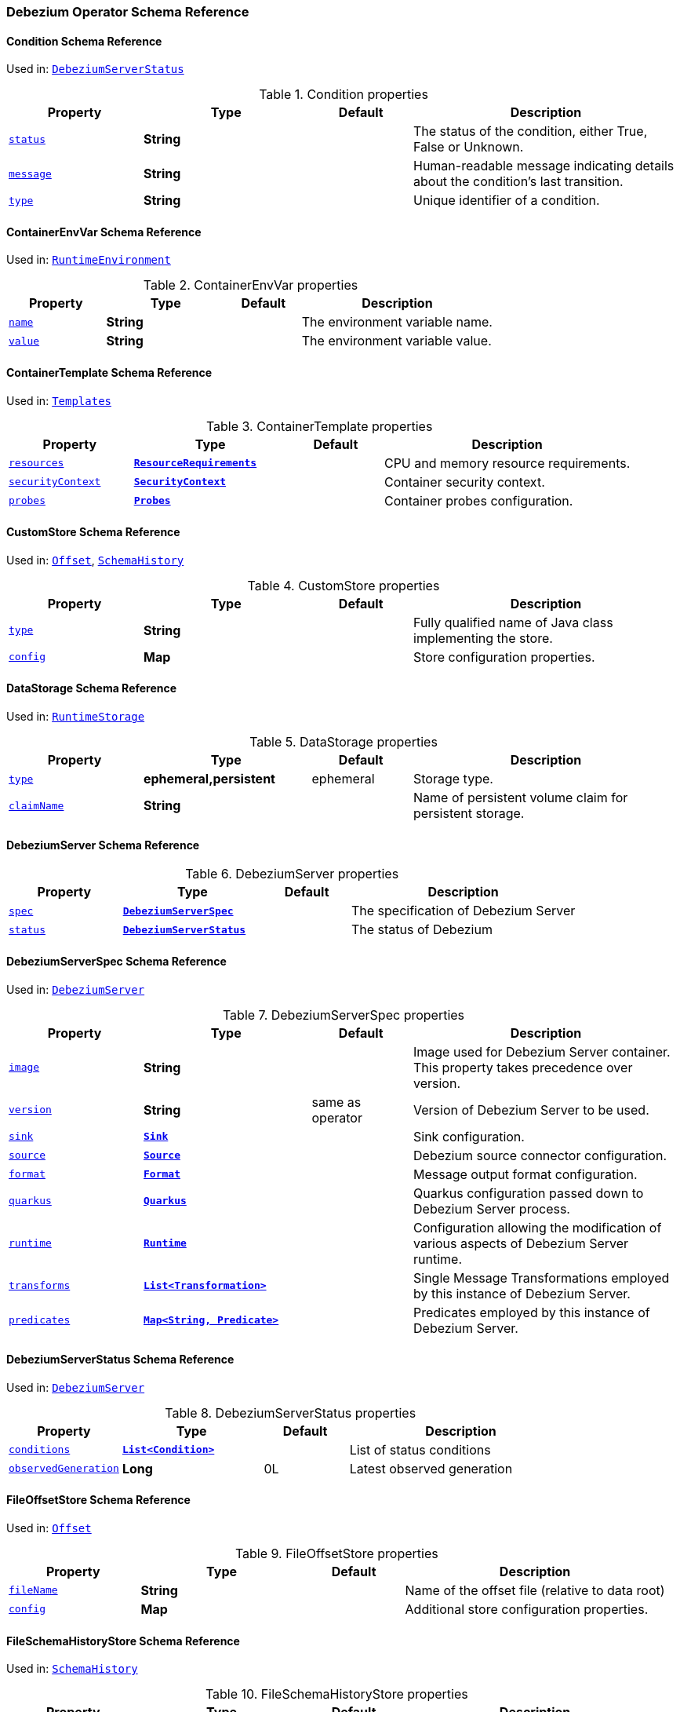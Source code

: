 [#debezium-operator-schema-reference]
=== Debezium Operator Schema Reference

[#debezium-operator-schema-reference-condition]
==== Condition Schema Reference
Used in: <<debezium-operator-schema-reference-debeziumserverstatus, `+DebeziumServerStatus+`>>


.Condition properties
[cols="20%a,25%s,15%a,40%a",options="header"]
|===
| Property | Type | Default | Description
| [[debezium-operator-schema-reference-condition-status]]<<debezium-operator-schema-reference-condition-status, `+status+`>> | String |  | The status of the condition, either True, False or Unknown.
| [[debezium-operator-schema-reference-condition-message]]<<debezium-operator-schema-reference-condition-message, `+message+`>> | String |  | Human-readable message indicating details about the condition’s last transition.
| [[debezium-operator-schema-reference-condition-type]]<<debezium-operator-schema-reference-condition-type, `+type+`>> | String |  | Unique identifier of a condition.
|===

[#debezium-operator-schema-reference-containerenvvar]
==== ContainerEnvVar Schema Reference
Used in: <<debezium-operator-schema-reference-runtimeenvironment, `+RuntimeEnvironment+`>>


.ContainerEnvVar properties
[cols="20%a,25%s,15%a,40%a",options="header"]
|===
| Property | Type | Default | Description
| [[debezium-operator-schema-reference-containerenvvar-name]]<<debezium-operator-schema-reference-containerenvvar-name, `+name+`>> | String |  | The environment variable name.
| [[debezium-operator-schema-reference-containerenvvar-value]]<<debezium-operator-schema-reference-containerenvvar-value, `+value+`>> | String |  | The environment variable value.
|===

[#debezium-operator-schema-reference-containertemplate]
==== ContainerTemplate Schema Reference
Used in: <<debezium-operator-schema-reference-templates, `+Templates+`>>


.ContainerTemplate properties
[cols="20%a,25%s,15%a,40%a",options="header"]
|===
| Property | Type | Default | Description
| [[debezium-operator-schema-reference-containertemplate-resources]]<<debezium-operator-schema-reference-containertemplate-resources, `+resources+`>> | https://kubernetes.io/docs/reference/generated/kubernetes-api/v1.28/#resourcerequirements-v1-core[`+ResourceRequirements+`] |  | CPU and memory resource requirements.
| [[debezium-operator-schema-reference-containertemplate-securitycontext]]<<debezium-operator-schema-reference-containertemplate-securitycontext, `+securityContext+`>> | https://kubernetes.io/docs/reference/generated/kubernetes-api/v1.28/#securitycontext-v1-core[`+SecurityContext+`] |  | Container security context.
| [[debezium-operator-schema-reference-containertemplate-probes]]<<debezium-operator-schema-reference-containertemplate-probes, `+probes+`>> | <<debezium-operator-schema-reference-probes, `+Probes+`>> |  | Container probes configuration.
|===

[#debezium-operator-schema-reference-customstore]
==== CustomStore Schema Reference
Used in: <<debezium-operator-schema-reference-offset, `+Offset+`>>, <<debezium-operator-schema-reference-schemahistory, `+SchemaHistory+`>>


.CustomStore properties
[cols="20%a,25%s,15%a,40%a",options="header"]
|===
| Property | Type | Default | Description
| [[debezium-operator-schema-reference-customstore-type]]<<debezium-operator-schema-reference-customstore-type, `+type+`>> | String |  | Fully qualified name of Java class implementing the store.
| [[debezium-operator-schema-reference-customstore-config]]<<debezium-operator-schema-reference-customstore-config, `+config+`>> | Map |  | Store configuration properties.
|===

[#debezium-operator-schema-reference-datastorage]
==== DataStorage Schema Reference
Used in: <<debezium-operator-schema-reference-runtimestorage, `+RuntimeStorage+`>>


.DataStorage properties
[cols="20%a,25%s,15%a,40%a",options="header"]
|===
| Property | Type | Default | Description
| [[debezium-operator-schema-reference-datastorage-type]]<<debezium-operator-schema-reference-datastorage-type, `+type+`>> | ephemeral,persistent | ephemeral | Storage type.
| [[debezium-operator-schema-reference-datastorage-claimname]]<<debezium-operator-schema-reference-datastorage-claimname, `+claimName+`>> | String |  | Name of persistent volume claim for persistent storage.
|===

[#debezium-operator-schema-reference-debeziumserver]
==== DebeziumServer Schema Reference


.DebeziumServer properties
[cols="20%a,25%s,15%a,40%a",options="header"]
|===
| Property | Type | Default | Description
| [[debezium-operator-schema-reference-debeziumserver-spec]]<<debezium-operator-schema-reference-debeziumserver-spec, `+spec+`>> | <<debezium-operator-schema-reference-debeziumserverspec, `+DebeziumServerSpec+`>> |  | The specification of Debezium Server
| [[debezium-operator-schema-reference-debeziumserver-status]]<<debezium-operator-schema-reference-debeziumserver-status, `+status+`>> | <<debezium-operator-schema-reference-debeziumserverstatus, `+DebeziumServerStatus+`>> |  | The status of Debezium
|===

[#debezium-operator-schema-reference-debeziumserverspec]
==== DebeziumServerSpec Schema Reference
Used in: <<debezium-operator-schema-reference-debeziumserver, `+DebeziumServer+`>>


.DebeziumServerSpec properties
[cols="20%a,25%s,15%a,40%a",options="header"]
|===
| Property | Type | Default | Description
| [[debezium-operator-schema-reference-debeziumserverspec-image]]<<debezium-operator-schema-reference-debeziumserverspec-image, `+image+`>> | String |  | Image used for Debezium Server container. This property takes precedence over version.
| [[debezium-operator-schema-reference-debeziumserverspec-version]]<<debezium-operator-schema-reference-debeziumserverspec-version, `+version+`>> | String | same as operator | Version of Debezium Server to be used.
| [[debezium-operator-schema-reference-debeziumserverspec-sink]]<<debezium-operator-schema-reference-debeziumserverspec-sink, `+sink+`>> | <<debezium-operator-schema-reference-sink, `+Sink+`>> |  | Sink configuration.
| [[debezium-operator-schema-reference-debeziumserverspec-source]]<<debezium-operator-schema-reference-debeziumserverspec-source, `+source+`>> | <<debezium-operator-schema-reference-source, `+Source+`>> |  | Debezium source connector configuration.
| [[debezium-operator-schema-reference-debeziumserverspec-format]]<<debezium-operator-schema-reference-debeziumserverspec-format, `+format+`>> | <<debezium-operator-schema-reference-format, `+Format+`>> |  | Message output format configuration.
| [[debezium-operator-schema-reference-debeziumserverspec-quarkus]]<<debezium-operator-schema-reference-debeziumserverspec-quarkus, `+quarkus+`>> | <<debezium-operator-schema-reference-quarkus, `+Quarkus+`>> |  | Quarkus configuration passed down to Debezium Server process.
| [[debezium-operator-schema-reference-debeziumserverspec-runtime]]<<debezium-operator-schema-reference-debeziumserverspec-runtime, `+runtime+`>> | <<debezium-operator-schema-reference-runtime, `+Runtime+`>> |  | Configuration allowing the modification of various aspects of Debezium Server runtime.
| [[debezium-operator-schema-reference-debeziumserverspec-transforms]]<<debezium-operator-schema-reference-debeziumserverspec-transforms, `+transforms+`>> | <<debezium-operator-schema-reference-transformation, `+List<Transformation>+`>> |  | Single Message Transformations employed by this instance of Debezium Server.
| [[debezium-operator-schema-reference-debeziumserverspec-predicates]]<<debezium-operator-schema-reference-debeziumserverspec-predicates, `+predicates+`>> | <<debezium-operator-schema-reference-predicate, `+Map<String, Predicate>+`>> |  | Predicates employed by this instance of Debezium Server.
|===

[#debezium-operator-schema-reference-debeziumserverstatus]
==== DebeziumServerStatus Schema Reference
Used in: <<debezium-operator-schema-reference-debeziumserver, `+DebeziumServer+`>>


.DebeziumServerStatus properties
[cols="20%a,25%s,15%a,40%a",options="header"]
|===
| Property | Type | Default | Description
| [[debezium-operator-schema-reference-debeziumserverstatus-conditions]]<<debezium-operator-schema-reference-debeziumserverstatus-conditions, `+conditions+`>> | <<debezium-operator-schema-reference-condition, `+List<Condition>+`>> |  | List of status conditions
| [[debezium-operator-schema-reference-debeziumserverstatus-observedgeneration]]<<debezium-operator-schema-reference-debeziumserverstatus-observedgeneration, `+observedGeneration+`>> | Long | 0L | Latest observed generation
|===

[#debezium-operator-schema-reference-fileoffsetstore]
==== FileOffsetStore Schema Reference
Used in: <<debezium-operator-schema-reference-offset, `+Offset+`>>


.FileOffsetStore properties
[cols="20%a,25%s,15%a,40%a",options="header"]
|===
| Property | Type | Default | Description
| [[debezium-operator-schema-reference-fileoffsetstore-filename]]<<debezium-operator-schema-reference-fileoffsetstore-filename, `+fileName+`>> | String |  | Name of the offset file (relative to data root)
| [[debezium-operator-schema-reference-fileoffsetstore-config]]<<debezium-operator-schema-reference-fileoffsetstore-config, `+config+`>> | Map |  | Additional store configuration properties.
|===

[#debezium-operator-schema-reference-fileschemahistorystore]
==== FileSchemaHistoryStore Schema Reference
Used in: <<debezium-operator-schema-reference-schemahistory, `+SchemaHistory+`>>


.FileSchemaHistoryStore properties
[cols="20%a,25%s,15%a,40%a",options="header"]
|===
| Property | Type | Default | Description
| [[debezium-operator-schema-reference-fileschemahistorystore-filename]]<<debezium-operator-schema-reference-fileschemahistorystore-filename, `+fileName+`>> | String |  | Name of the offset file (relative to data root)
| [[debezium-operator-schema-reference-fileschemahistorystore-config]]<<debezium-operator-schema-reference-fileschemahistorystore-config, `+config+`>> | Map |  | Additional store configuration properties.
|===

[#debezium-operator-schema-reference-format]
==== Format Schema Reference
Used in: <<debezium-operator-schema-reference-debeziumserverspec, `+DebeziumServerSpec+`>>


.Format properties
[cols="20%a,25%s,15%a,40%a",options="header"]
|===
| Property | Type | Default | Description
| [[debezium-operator-schema-reference-format-key]]<<debezium-operator-schema-reference-format-key, `+key+`>> | <<debezium-operator-schema-reference-formattype, `+FormatType+`>> |  | Message key format configuration.
| [[debezium-operator-schema-reference-format-value]]<<debezium-operator-schema-reference-format-value, `+value+`>> | <<debezium-operator-schema-reference-formattype, `+FormatType+`>> |  | Message value format configuration.
| [[debezium-operator-schema-reference-format-header]]<<debezium-operator-schema-reference-format-header, `+header+`>> | <<debezium-operator-schema-reference-formattype, `+FormatType+`>> |  | Message header format configuration.
|===

[#debezium-operator-schema-reference-formattype]
==== FormatType Schema Reference
Used in: <<debezium-operator-schema-reference-format, `+Format+`>>


.FormatType properties
[cols="20%a,25%s,15%a,40%a",options="header"]
|===
| Property | Type | Default | Description
| [[debezium-operator-schema-reference-formattype-type]]<<debezium-operator-schema-reference-formattype-type, `+type+`>> | String | json | Format type recognised by Debezium Server.
| [[debezium-operator-schema-reference-formattype-config]]<<debezium-operator-schema-reference-formattype-config, `+config+`>> | Map |  | Format configuration properties.
|===

[#debezium-operator-schema-reference-inmemoryoffsetstore]
==== InMemoryOffsetStore Schema Reference
Used in: <<debezium-operator-schema-reference-offset, `+Offset+`>>


.InMemoryOffsetStore properties
[cols="20%a,25%s,15%a,40%a",options="header"]
|===
| Property | Type | Default | Description
| [[debezium-operator-schema-reference-inmemoryoffsetstore-config]]<<debezium-operator-schema-reference-inmemoryoffsetstore-config, `+config+`>> | Map |  | Additional store configuration properties.
|===

[#debezium-operator-schema-reference-inmemoryschemahistorystore]
==== InMemorySchemaHistoryStore Schema Reference
Used in: <<debezium-operator-schema-reference-schemahistory, `+SchemaHistory+`>>


.InMemorySchemaHistoryStore properties
[cols="20%a,25%s,15%a,40%a",options="header"]
|===
| Property | Type | Default | Description
| [[debezium-operator-schema-reference-inmemoryschemahistorystore-config]]<<debezium-operator-schema-reference-inmemoryschemahistorystore-config, `+config+`>> | Map |  | Additional store configuration properties.
|===

[#debezium-operator-schema-reference-jmxauthentication]
==== JmxAuthentication Schema Reference
Used in: <<debezium-operator-schema-reference-jmxconfig, `+JmxConfig+`>>


.JmxAuthentication properties
[cols="20%a,25%s,15%a,40%a",options="header"]
|===
| Property | Type | Default | Description
| [[debezium-operator-schema-reference-jmxauthentication-enabled]]<<debezium-operator-schema-reference-jmxauthentication-enabled, `+enabled+`>> | boolean | false | Whether JMX authentication should be enabled for this Debezium Server instance.
| [[debezium-operator-schema-reference-jmxauthentication-secret]]<<debezium-operator-schema-reference-jmxauthentication-secret, `+secret+`>> | String |  | Secret providing credential files
| [[debezium-operator-schema-reference-jmxauthentication-accessfile]]<<debezium-operator-schema-reference-jmxauthentication-accessfile, `+accessFile+`>> | String | jmxremote.access | JMX access file name and secret key
| [[debezium-operator-schema-reference-jmxauthentication-passwordfile]]<<debezium-operator-schema-reference-jmxauthentication-passwordfile, `+passwordFile+`>> | String | jmxremote.password | JMX password file name and secret key
|===

[#debezium-operator-schema-reference-jmxconfig]
==== JmxConfig Schema Reference
Used in: <<debezium-operator-schema-reference-runtime, `+Runtime+`>>


.JmxConfig properties
[cols="20%a,25%s,15%a,40%a",options="header"]
|===
| Property | Type | Default | Description
| [[debezium-operator-schema-reference-jmxconfig-enabled]]<<debezium-operator-schema-reference-jmxconfig-enabled, `+enabled+`>> | boolean | false | Whether JMX should be enabled for this Debezium Server instance.
| [[debezium-operator-schema-reference-jmxconfig-port]]<<debezium-operator-schema-reference-jmxconfig-port, `+port+`>> | int | 1099 | JMX port.
| [[debezium-operator-schema-reference-jmxconfig-authentication]]<<debezium-operator-schema-reference-jmxconfig-authentication, `+authentication+`>> | <<debezium-operator-schema-reference-jmxauthentication, `+JmxAuthentication+`>> |  | JMX authentication config.
|===

[#debezium-operator-schema-reference-jmxexporter]
==== JmxExporter Schema Reference
Used in: <<debezium-operator-schema-reference-metrics, `+Metrics+`>>


.JmxExporter properties
[cols="20%a,25%s,15%a,40%a",options="header"]
|===
| Property | Type | Default | Description
| [[debezium-operator-schema-reference-jmxexporter-enabled]]<<debezium-operator-schema-reference-jmxexporter-enabled, `+enabled+`>> | boolean |  | Enables JMX Prometheus exporter
| [[debezium-operator-schema-reference-jmxexporter-configfrom]]<<debezium-operator-schema-reference-jmxexporter-configfrom, `+configFrom+`>> | ConfigMapKeySelector |  | Config map key reference which value will be used as configuration file
|===

[#debezium-operator-schema-reference-kafkaoffsetstore]
==== KafkaOffsetStore Schema Reference
Used in: <<debezium-operator-schema-reference-offset, `+Offset+`>>


.KafkaOffsetStore properties
[cols="20%a,25%s,15%a,40%a",options="header"]
|===
| Property | Type | Default | Description
| [[debezium-operator-schema-reference-kafkaoffsetstore-props]]<<debezium-operator-schema-reference-kafkaoffsetstore-props, `+props+`>> | Map |  | Additional Kafka client properties.
| [[debezium-operator-schema-reference-kafkaoffsetstore-bootstrapservers]]<<debezium-operator-schema-reference-kafkaoffsetstore-bootstrapservers, `+bootstrapServers+`>> | String |  | A list of host/port pairs that the connector uses for establishing an initial connection to the Kafka cluster
| [[debezium-operator-schema-reference-kafkaoffsetstore-topic]]<<debezium-operator-schema-reference-kafkaoffsetstore-topic, `+topic+`>> | String |  | The name of the Kafka topic where offsets are to be stored
| [[debezium-operator-schema-reference-kafkaoffsetstore-partitions]]<<debezium-operator-schema-reference-kafkaoffsetstore-partitions, `+partitions+`>> | int |  | The number of partitions used when creating the offset storage topic
| [[debezium-operator-schema-reference-kafkaoffsetstore-replicationfactor]]<<debezium-operator-schema-reference-kafkaoffsetstore-replicationfactor, `+replicationFactor+`>> | int |  | Replication factor used when creating the offset storage topic
| [[debezium-operator-schema-reference-kafkaoffsetstore-config]]<<debezium-operator-schema-reference-kafkaoffsetstore-config, `+config+`>> | Map |  | Additional store configuration properties.
|===

[#debezium-operator-schema-reference-kafkaschemahistorystore]
==== KafkaSchemaHistoryStore Schema Reference
Used in: <<debezium-operator-schema-reference-schemahistory, `+SchemaHistory+`>>


.KafkaSchemaHistoryStore properties
[cols="20%a,25%s,15%a,40%a",options="header"]
|===
| Property | Type | Default | Description
| [[debezium-operator-schema-reference-kafkaschemahistorystore-bootstrapservers]]<<debezium-operator-schema-reference-kafkaschemahistorystore-bootstrapservers, `+bootstrapServers+`>> | String |  | A list of host/port pairs that the connector uses for establishing an initial connection to the Kafka cluster
| [[debezium-operator-schema-reference-kafkaschemahistorystore-topic]]<<debezium-operator-schema-reference-kafkaschemahistorystore-topic, `+topic+`>> | String |  | The name of the Kafka topic where offsets are to be stored
| [[debezium-operator-schema-reference-kafkaschemahistorystore-partitions]]<<debezium-operator-schema-reference-kafkaschemahistorystore-partitions, `+partitions+`>> | int |  | The number of partitions used when creating the offset storage topic
| [[debezium-operator-schema-reference-kafkaschemahistorystore-replicationfactor]]<<debezium-operator-schema-reference-kafkaschemahistorystore-replicationfactor, `+replicationFactor+`>> | int |  | Replication factor used when creating the offset storage topic
| [[debezium-operator-schema-reference-kafkaschemahistorystore-config]]<<debezium-operator-schema-reference-kafkaschemahistorystore-config, `+config+`>> | Map |  | Additional store configuration properties.
|===

[#debezium-operator-schema-reference-metadatatemplate]
==== MetadataTemplate Schema Reference
Used in: <<debezium-operator-schema-reference-podtemplate, `+PodTemplate+`>>


.MetadataTemplate properties
[cols="20%a,25%s,15%a,40%a",options="header"]
|===
| Property | Type | Default | Description
| [[debezium-operator-schema-reference-metadatatemplate-labels]]<<debezium-operator-schema-reference-metadatatemplate-labels, `+labels+`>> | Map<String, String> |  | Labels added to the Kubernetes resource
| [[debezium-operator-schema-reference-metadatatemplate-annotations]]<<debezium-operator-schema-reference-metadatatemplate-annotations, `+annotations+`>> | Map<String, String> |  | Annotations added to the Kubernetes resource
|===

[#debezium-operator-schema-reference-metrics]
==== Metrics Schema Reference
Used in: <<debezium-operator-schema-reference-runtime, `+Runtime+`>>


.Metrics properties
[cols="20%a,25%s,15%a,40%a",options="header"]
|===
| Property | Type | Default | Description
| [[debezium-operator-schema-reference-metrics-jmxexporter]]<<debezium-operator-schema-reference-metrics-jmxexporter, `+jmxExporter+`>> | <<debezium-operator-schema-reference-jmxexporter, `+JmxExporter+`>> |  | Prometheus JMX exporter configuration
|===

[#debezium-operator-schema-reference-offset]
==== Offset Schema Reference
Used in: <<debezium-operator-schema-reference-source, `+Source+`>>


.Offset properties
[cols="20%a,25%s,15%a,40%a",options="header"]
|===
| Property | Type | Default | Description
| [[debezium-operator-schema-reference-offset-file]]<<debezium-operator-schema-reference-offset-file, `+file+`>> | <<debezium-operator-schema-reference-fileoffsetstore, `+FileOffsetStore+`>> |  | File backed offset store configuration
| [[debezium-operator-schema-reference-offset-memory]]<<debezium-operator-schema-reference-offset-memory, `+memory+`>> | <<debezium-operator-schema-reference-inmemoryoffsetstore, `+InMemoryOffsetStore+`>> |  | Memory backed offset store configuration
| [[debezium-operator-schema-reference-offset-redis]]<<debezium-operator-schema-reference-offset-redis, `+redis+`>> | <<debezium-operator-schema-reference-redisoffsetstore, `+RedisOffsetStore+`>> |  | Redis backed offset store configuration
| [[debezium-operator-schema-reference-offset-kafka]]<<debezium-operator-schema-reference-offset-kafka, `+kafka+`>> | <<debezium-operator-schema-reference-kafkaoffsetstore, `+KafkaOffsetStore+`>> |  | Kafka backing store configuration
| [[debezium-operator-schema-reference-offset-store]]<<debezium-operator-schema-reference-offset-store, `+store+`>> | <<debezium-operator-schema-reference-customstore, `+CustomStore+`>> |  | Arbitrary offset store configuration
| [[debezium-operator-schema-reference-offset-flushms]]<<debezium-operator-schema-reference-offset-flushms, `+flushMs+`>> | long | 60000 | Interval at which to try commiting offsets
|===

[#debezium-operator-schema-reference-podtemplate]
==== PodTemplate Schema Reference
Used in: <<debezium-operator-schema-reference-templates, `+Templates+`>>


.PodTemplate properties
[cols="20%a,25%s,15%a,40%a",options="header"]
|===
| Property | Type | Default | Description
| [[debezium-operator-schema-reference-podtemplate-metadata]]<<debezium-operator-schema-reference-podtemplate-metadata, `+metadata+`>> | <<debezium-operator-schema-reference-metadatatemplate, `+MetadataTemplate+`>> |  | Metadata applied to the resource.
| [[debezium-operator-schema-reference-podtemplate-imagepullsecrets]]<<debezium-operator-schema-reference-podtemplate-imagepullsecrets, `+imagePullSecrets+`>> | https://kubernetes.io/docs/reference/generated/kubernetes-api/v1.28/#localobjectreference-v1-core[`+List<LocalObjectReference>+`] |  | List of local references to secrets used for pulling any of the images used by this Pod.
| [[debezium-operator-schema-reference-podtemplate-affinity]]<<debezium-operator-schema-reference-podtemplate-affinity, `+affinity+`>> | https://kubernetes.io/docs/reference/generated/kubernetes-api/v1.28/#affinity-v1-core[`+Affinity+`] |  | Pod affinity rules
| [[debezium-operator-schema-reference-podtemplate-securitycontext]]<<debezium-operator-schema-reference-podtemplate-securitycontext, `+securityContext+`>> | https://kubernetes.io/docs/reference/generated/kubernetes-api/v1.28/#podsecuritycontext-v1-core[`+PodSecurityContext+`] |  | Pod-level security attributes and container settings
|===

[#debezium-operator-schema-reference-predicate]
==== Predicate Schema Reference
Used in: <<debezium-operator-schema-reference-debeziumserverspec, `+DebeziumServerSpec+`>>


.Predicate properties
[cols="20%a,25%s,15%a,40%a",options="header"]
|===
| Property | Type | Default | Description
| [[debezium-operator-schema-reference-predicate-type]]<<debezium-operator-schema-reference-predicate-type, `+type+`>> | String |  | Fully qualified name of Java class implementing the predicate.
| [[debezium-operator-schema-reference-predicate-config]]<<debezium-operator-schema-reference-predicate-config, `+config+`>> | Map |  | Predicate configuration properties.
|===

[#debezium-operator-schema-reference-probe]
==== Probe Schema Reference
Used in: <<debezium-operator-schema-reference-probes, `+Probes+`>>


.Probe properties
[cols="20%a,25%s,15%a,40%a",options="header"]
|===
| Property | Type | Default | Description
| [[debezium-operator-schema-reference-probe-initialdelayseconds]]<<debezium-operator-schema-reference-probe-initialdelayseconds, `+initialDelaySeconds+`>> | int | 5 | Number of seconds after the container has started before probes are initiated.
| [[debezium-operator-schema-reference-probe-periodseconds]]<<debezium-operator-schema-reference-probe-periodseconds, `+periodSeconds+`>> | int | 10 | How often (in seconds) to perform the probe.
| [[debezium-operator-schema-reference-probe-timeoutseconds]]<<debezium-operator-schema-reference-probe-timeoutseconds, `+timeoutSeconds+`>> | int | 10 | Number of seconds after which the probe times out.
| [[debezium-operator-schema-reference-probe-failurethreshold]]<<debezium-operator-schema-reference-probe-failurethreshold, `+failureThreshold+`>> | int | 3 | Number of failures in a row before the overall check has failed.
|===

[#debezium-operator-schema-reference-probes]
==== Probes Schema Reference
Used in: <<debezium-operator-schema-reference-containertemplate, `+ContainerTemplate+`>>


.Probes properties
[cols="20%a,25%s,15%a,40%a",options="header"]
|===
| Property | Type | Default | Description
| [[debezium-operator-schema-reference-probes-readiness]]<<debezium-operator-schema-reference-probes-readiness, `+readiness+`>> | <<debezium-operator-schema-reference-probe, `+Probe+`>> |  | Readiness probe configuration applied to the container.
| [[debezium-operator-schema-reference-probes-liveness]]<<debezium-operator-schema-reference-probes-liveness, `+liveness+`>> | <<debezium-operator-schema-reference-probe, `+Probe+`>> |  | Liveness probe configuration applied to the container.
|===

[#debezium-operator-schema-reference-quarkus]
==== Quarkus Schema Reference
Used in: <<debezium-operator-schema-reference-debeziumserverspec, `+DebeziumServerSpec+`>>


.Quarkus properties
[cols="20%a,25%s,15%a,40%a",options="header"]
|===
| Property | Type | Default | Description
| [[debezium-operator-schema-reference-quarkus-config]]<<debezium-operator-schema-reference-quarkus-config, `+config+`>> | Map |  | Quarkus configuration properties.
|===

[#debezium-operator-schema-reference-redisoffsetstore]
==== RedisOffsetStore Schema Reference
Used in: <<debezium-operator-schema-reference-offset, `+Offset+`>>


.RedisOffsetStore properties
[cols="20%a,25%s,15%a,40%a",options="header"]
|===
| Property | Type | Default | Description
| [[debezium-operator-schema-reference-redisoffsetstore-address]]<<debezium-operator-schema-reference-redisoffsetstore-address, `+address+`>> | String |  | Redis host:port used to connect
| [[debezium-operator-schema-reference-redisoffsetstore-user]]<<debezium-operator-schema-reference-redisoffsetstore-user, `+user+`>> | String |  | Redis username
| [[debezium-operator-schema-reference-redisoffsetstore-password]]<<debezium-operator-schema-reference-redisoffsetstore-password, `+password+`>> | String |  | Redis password
| [[debezium-operator-schema-reference-redisoffsetstore-sslenabled]]<<debezium-operator-schema-reference-redisoffsetstore-sslenabled, `+sslEnabled+`>> | boolean | false | Redis username
| [[debezium-operator-schema-reference-redisoffsetstore-key]]<<debezium-operator-schema-reference-redisoffsetstore-key, `+key+`>> | String |  | Redis hash key
| [[debezium-operator-schema-reference-redisoffsetstore-wait]]<<debezium-operator-schema-reference-redisoffsetstore-wait, `+wait+`>> | <<debezium-operator-schema-reference-redisstorewaitconfig, `+RedisStoreWaitConfig+`>> |  | Configures verification of replica writes
| [[debezium-operator-schema-reference-redisoffsetstore-config]]<<debezium-operator-schema-reference-redisoffsetstore-config, `+config+`>> | Map |  | Additional store configuration properties.
|===

[#debezium-operator-schema-reference-redisschemahistorystore]
==== RedisSchemaHistoryStore Schema Reference
Used in: <<debezium-operator-schema-reference-schemahistory, `+SchemaHistory+`>>


.RedisSchemaHistoryStore properties
[cols="20%a,25%s,15%a,40%a",options="header"]
|===
| Property | Type | Default | Description
| [[debezium-operator-schema-reference-redisschemahistorystore-address]]<<debezium-operator-schema-reference-redisschemahistorystore-address, `+address+`>> | String |  | Redis host:port used to connect
| [[debezium-operator-schema-reference-redisschemahistorystore-user]]<<debezium-operator-schema-reference-redisschemahistorystore-user, `+user+`>> | String |  | Redis username
| [[debezium-operator-schema-reference-redisschemahistorystore-password]]<<debezium-operator-schema-reference-redisschemahistorystore-password, `+password+`>> | String |  | Redis password
| [[debezium-operator-schema-reference-redisschemahistorystore-sslenabled]]<<debezium-operator-schema-reference-redisschemahistorystore-sslenabled, `+sslEnabled+`>> | boolean | false | Redis username
| [[debezium-operator-schema-reference-redisschemahistorystore-key]]<<debezium-operator-schema-reference-redisschemahistorystore-key, `+key+`>> | String |  | Redis hash key
| [[debezium-operator-schema-reference-redisschemahistorystore-wait]]<<debezium-operator-schema-reference-redisschemahistorystore-wait, `+wait+`>> | <<debezium-operator-schema-reference-redisstorewaitconfig, `+RedisStoreWaitConfig+`>> |  | Configures verification of replica writes
| [[debezium-operator-schema-reference-redisschemahistorystore-config]]<<debezium-operator-schema-reference-redisschemahistorystore-config, `+config+`>> | Map |  | Additional store configuration properties.
|===

[#debezium-operator-schema-reference-redisstorewaitconfig]
==== RedisStoreWaitConfig Schema Reference
Used in: <<debezium-operator-schema-reference-redisoffsetstore, `+RedisOffsetStore+`>>, <<debezium-operator-schema-reference-redisschemahistorystore, `+RedisSchemaHistoryStore+`>>


.RedisStoreWaitConfig properties
[cols="20%a,25%s,15%a,40%a",options="header"]
|===
| Property | Type | Default | Description
| [[debezium-operator-schema-reference-redisstorewaitconfig-enabled]]<<debezium-operator-schema-reference-redisstorewaitconfig-enabled, `+enabled+`>> | boolean | false | In case of Redis with replica, this allows to verify that the data has been written to replica
| [[debezium-operator-schema-reference-redisstorewaitconfig-timeoutms]]<<debezium-operator-schema-reference-redisstorewaitconfig-timeoutms, `+timeoutMs+`>> | long | 1000 | Timeout in ms when waiting for replica
| [[debezium-operator-schema-reference-redisstorewaitconfig-retry]]<<debezium-operator-schema-reference-redisstorewaitconfig-retry, `+retry+`>> | boolean | false | Enables retry on wait for replica
| [[debezium-operator-schema-reference-redisstorewaitconfig-retrydelayms]]<<debezium-operator-schema-reference-redisstorewaitconfig-retrydelayms, `+retryDelayMs+`>> | long | 1000 | Delay of retry on wait
|===

[#debezium-operator-schema-reference-runtime]
==== Runtime Schema Reference
Used in: <<debezium-operator-schema-reference-debeziumserverspec, `+DebeziumServerSpec+`>>


.Runtime properties
[cols="20%a,25%s,15%a,40%a",options="header"]
|===
| Property | Type | Default | Description
| [[debezium-operator-schema-reference-runtime-api]]<<debezium-operator-schema-reference-runtime-api, `+api+`>> | <<debezium-operator-schema-reference-runtimeapi, `+RuntimeApi+`>> |  | API configuration
| [[debezium-operator-schema-reference-runtime-storage]]<<debezium-operator-schema-reference-runtime-storage, `+storage+`>> | <<debezium-operator-schema-reference-runtimestorage, `+RuntimeStorage+`>> |  | Storage configuration
| [[debezium-operator-schema-reference-runtime-environment]]<<debezium-operator-schema-reference-runtime-environment, `+environment+`>> | <<debezium-operator-schema-reference-runtimeenvironment, `+RuntimeEnvironment+`>> |  | Additional environment variables used by this Debezium Server.
| [[debezium-operator-schema-reference-runtime-jmx]]<<debezium-operator-schema-reference-runtime-jmx, `+jmx+`>> | <<debezium-operator-schema-reference-jmxconfig, `+JmxConfig+`>> |  | JMX configuration.
| [[debezium-operator-schema-reference-runtime-templates]]<<debezium-operator-schema-reference-runtime-templates, `+templates+`>> | <<debezium-operator-schema-reference-templates, `+Templates+`>> |  | Debezium Server resource templates.
| [[debezium-operator-schema-reference-runtime-serviceaccount]]<<debezium-operator-schema-reference-runtime-serviceaccount, `+serviceAccount+`>> | String |  | An existing service account used to run the Debezium Server pod
| [[debezium-operator-schema-reference-runtime-metrics]]<<debezium-operator-schema-reference-runtime-metrics, `+metrics+`>> | <<debezium-operator-schema-reference-metrics, `+Metrics+`>> |  | Metrics configuration
|===

[#debezium-operator-schema-reference-runtimeapi]
==== RuntimeApi Schema Reference
Used in: <<debezium-operator-schema-reference-runtime, `+Runtime+`>>


.RuntimeApi properties
[cols="20%a,25%s,15%a,40%a",options="header"]
|===
| Property | Type | Default | Description
| [[debezium-operator-schema-reference-runtimeapi-enabled]]<<debezium-operator-schema-reference-runtimeapi-enabled, `+enabled+`>> | boolean |  | Whether the API should be enabled for this instance of Debezium Server
| [[debezium-operator-schema-reference-runtimeapi-port]]<<debezium-operator-schema-reference-runtimeapi-port, `+port+`>> | int | 8080 | Port number used by the k8s service exposing the API
|===

[#debezium-operator-schema-reference-runtimeenvironment]
==== RuntimeEnvironment Schema Reference
Used in: <<debezium-operator-schema-reference-runtime, `+Runtime+`>>


.RuntimeEnvironment properties
[cols="20%a,25%s,15%a,40%a",options="header"]
|===
| Property | Type | Default | Description
| [[debezium-operator-schema-reference-runtimeenvironment-vars]]<<debezium-operator-schema-reference-runtimeenvironment-vars, `+vars+`>> | <<debezium-operator-schema-reference-containerenvvar, `+List<ContainerEnvVar>+`>> |  | Environment variables applied to the container.
| [[debezium-operator-schema-reference-runtimeenvironment-from]]<<debezium-operator-schema-reference-runtimeenvironment-from, `+from+`>> | https://kubernetes.io/docs/reference/generated/kubernetes-api/v1.28/#envfromsource-v1-core[`+List<EnvFromSource>+`] |  | Additional environment variables set from ConfigMaps or Secrets in containers.
|===

[#debezium-operator-schema-reference-runtimestorage]
==== RuntimeStorage Schema Reference
Used in: <<debezium-operator-schema-reference-runtime, `+Runtime+`>>


.RuntimeStorage properties
[cols="20%a,25%s,15%a,40%a",options="header"]
|===
| Property | Type | Default | Description
| [[debezium-operator-schema-reference-runtimestorage-data]]<<debezium-operator-schema-reference-runtimestorage-data, `+data+`>> | <<debezium-operator-schema-reference-datastorage, `+DataStorage+`>> |  | File storage configuration used by this instance of Debezium Server.
| [[debezium-operator-schema-reference-runtimestorage-external]]<<debezium-operator-schema-reference-runtimestorage-external, `+external+`>> | https://kubernetes.io/docs/reference/generated/kubernetes-api/v1.28/#volume-v1-core[`+List<Volume>+`] |  | Additional volumes mounted to /debezium/external
|===

[#debezium-operator-schema-reference-schemahistory]
==== SchemaHistory Schema Reference
Used in: <<debezium-operator-schema-reference-source, `+Source+`>>


.SchemaHistory properties
[cols="20%a,25%s,15%a,40%a",options="header"]
|===
| Property | Type | Default | Description
| [[debezium-operator-schema-reference-schemahistory-file]]<<debezium-operator-schema-reference-schemahistory-file, `+file+`>> | <<debezium-operator-schema-reference-fileschemahistorystore, `+FileSchemaHistoryStore+`>> |  | File backed schema history store configuration
| [[debezium-operator-schema-reference-schemahistory-memory]]<<debezium-operator-schema-reference-schemahistory-memory, `+memory+`>> | <<debezium-operator-schema-reference-inmemoryschemahistorystore, `+InMemorySchemaHistoryStore+`>> |  | Memory backed schema history store configuration
| [[debezium-operator-schema-reference-schemahistory-redis]]<<debezium-operator-schema-reference-schemahistory-redis, `+redis+`>> | <<debezium-operator-schema-reference-redisschemahistorystore, `+RedisSchemaHistoryStore+`>> |  | Redis backed schema history store configuration
| [[debezium-operator-schema-reference-schemahistory-kafka]]<<debezium-operator-schema-reference-schemahistory-kafka, `+kafka+`>> | <<debezium-operator-schema-reference-kafkaschemahistorystore, `+KafkaSchemaHistoryStore+`>> |  | Kafka backed schema history store configuration
| [[debezium-operator-schema-reference-schemahistory-store]]<<debezium-operator-schema-reference-schemahistory-store, `+store+`>> | <<debezium-operator-schema-reference-customstore, `+CustomStore+`>> |  | Arbitrary schema history store configuration
| [[debezium-operator-schema-reference-schemahistory-config]]<<debezium-operator-schema-reference-schemahistory-config, `+config+`>> | Map |  | Additional common schema history store configuration properties.
|===

[#debezium-operator-schema-reference-sink]
==== Sink Schema Reference
Used in: <<debezium-operator-schema-reference-debeziumserverspec, `+DebeziumServerSpec+`>>


.Sink properties
[cols="20%a,25%s,15%a,40%a",options="header"]
|===
| Property | Type | Default | Description
| [[debezium-operator-schema-reference-sink-type]]<<debezium-operator-schema-reference-sink-type, `+type+`>> | String |  | Sink type recognised by Debezium Server.
| [[debezium-operator-schema-reference-sink-config]]<<debezium-operator-schema-reference-sink-config, `+config+`>> | Map |  | Sink configuration properties.
|===

[#debezium-operator-schema-reference-source]
==== Source Schema Reference
Used in: <<debezium-operator-schema-reference-debeziumserverspec, `+DebeziumServerSpec+`>>


.Source properties
[cols="20%a,25%s,15%a,40%a",options="header"]
|===
| Property | Type | Default | Description
| [[debezium-operator-schema-reference-source-sourceclass]]<<debezium-operator-schema-reference-source-sourceclass, `+sourceClass+`>> | String |  | Fully qualified name of source connector Java class.
| [[debezium-operator-schema-reference-source-offset]]<<debezium-operator-schema-reference-source-offset, `+offset+`>> | <<debezium-operator-schema-reference-offset, `+Offset+`>> |  | Offset store configuration
| [[debezium-operator-schema-reference-source-schemahistory]]<<debezium-operator-schema-reference-source-schemahistory, `+schemaHistory+`>> | <<debezium-operator-schema-reference-schemahistory, `+SchemaHistory+`>> |  | Schema history store configuration
| [[debezium-operator-schema-reference-source-config]]<<debezium-operator-schema-reference-source-config, `+config+`>> | Map |  | Source connector configuration properties.
|===

[#debezium-operator-schema-reference-templates]
==== Templates Schema Reference
Used in: <<debezium-operator-schema-reference-runtime, `+Runtime+`>>


.Templates properties
[cols="20%a,25%s,15%a,40%a",options="header"]
|===
| Property | Type | Default | Description
| [[debezium-operator-schema-reference-templates-container]]<<debezium-operator-schema-reference-templates-container, `+container+`>> | <<debezium-operator-schema-reference-containertemplate, `+ContainerTemplate+`>> |  | Container template
| [[debezium-operator-schema-reference-templates-pod]]<<debezium-operator-schema-reference-templates-pod, `+pod+`>> | <<debezium-operator-schema-reference-podtemplate, `+PodTemplate+`>> |  | Pod template.
| [[debezium-operator-schema-reference-templates-volumeclaim]]<<debezium-operator-schema-reference-templates-volumeclaim, `+volumeClaim+`>> | https://kubernetes.io/docs/reference/generated/kubernetes-api/v1.28/#persistentvolumeclaimspec-v1-core[`+PersistentVolumeClaimSpec+`] |  | PVC template for data volume if no explicit claim is specified.
|===

[#debezium-operator-schema-reference-transformation]
==== Transformation Schema Reference
Used in: <<debezium-operator-schema-reference-debeziumserverspec, `+DebeziumServerSpec+`>>


.Transformation properties
[cols="20%a,25%s,15%a,40%a",options="header"]
|===
| Property | Type | Default | Description
| [[debezium-operator-schema-reference-transformation-type]]<<debezium-operator-schema-reference-transformation-type, `+type+`>> | String |  | Fully qualified name of Java class implementing the transformation.
| [[debezium-operator-schema-reference-transformation-predicate]]<<debezium-operator-schema-reference-transformation-predicate, `+predicate+`>> | String |  | The name of the predicate to be applied to this transformation.
| [[debezium-operator-schema-reference-transformation-negate]]<<debezium-operator-schema-reference-transformation-negate, `+negate+`>> | boolean | false | Determines if the result of the applied predicate will be negated.
|===


